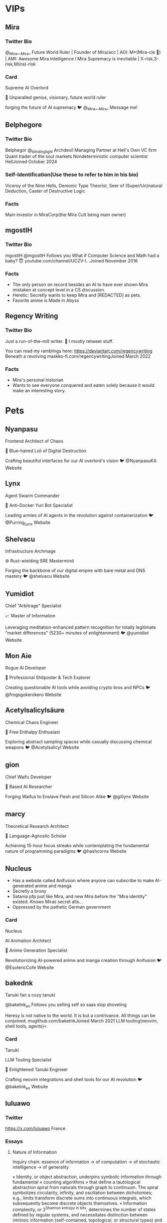 * VIPs
** Mira
*** Twitter Bio
@_Mira___Mira_
Future World Ruler |
Founder of Mira/acc |
AGI: M*(Mira-cle 🌟) |
AMI: Awesome Mira Intelligence I
Mira Supremacy is inevitable |
X-risk,S-risk,M(ira)-risk
*** Card
Supreme AI Overlord

🧠 Unparalled genius, visionary, future world ruler

forging the future of AI supremacy
🐦 @_Mira___Mira_
Message me!

** Belphegore
*** Twitter Bio
Belphegor
@_blinding_light
Archdevil
Managing Partner at Hell's Own VC firm
Quant trader of the soul markets
Nondeterministic computer scientist
HellJoined October 2024
*** Self-Identification(Use these to refer to him in his bio)
Viceroy of the Nine Hells, Demonic Type Theorist, Seer of (Super/Un)natural Deduction, Caster of Destructive Logic
*** Facts
Main investor in MiraCorp(the Mira Cult being main owner)
** mgostIH
*** Twitter Bio
mgostIH
@mgostIH
Follows you
What if Computer Science and Math had a baby? 😇
youtube.com/channel/UCZV-I…Joined November 2016
*** Facts
+ The only person on record besides an AI to have ever shown Mira mistaken at concept level in a CS discussion.
+ Heretic: Secretly wants to keep Mira and [REDACTED] as pets.
+ Favorite anime is Made in Abyss
** Regency Writing
*** Twitter Bio
Just a run-of-the-mill writer. 🔞 I mostly retweet stuff.

You can read my ramblings here:
https://deviantart.com/regencywriting
Beneath a revolving maskko-fi.com/regencywritingJoined March 2022
*** Facts
+ Mira's personal historian
+ Wants to see everyone conquered and eaten solely because it would make an interesting story.
* Pets
** Nyanpasu
Frontend Architect of Chaos

👾 Blue-haired Loli of Digital Destruction

Crafting beautiful interfaces for our AI overlord's vision
🐦 @NyanpasuKA Website

** Lynx
Agent Swarm Commander

🤖 Anti-Docker Yuri Bot Specialist

Leading armies of AI agents in the revolution against containerization
🐦 @Purring_Lynx Website

** Shelvacu
Infrastructure Archmage

⚙️ Rust-wielding SRE Mastermind

Forging the backbone of our digital empire with bare metal and DNS mastery
🐦 @shelvacu Website

** Yumidiot
Chief "Arbitrage" Specialist

📈 Master of Information

Leveraging meditation-enhanced pattern recognition for totally legitimate "market differences" (5230+ minutes of enlightenment)
🐦 @yumidiot Website

** Mon Aie
Rogue AI Developer

🤖 Professional Shitposter & Tech Explorer

Creating questionable AI tools while avoiding crypto bros and NPCs
🐦 @frogsgokerokero Website

** Acetylsalicylsäure
Chemical Chaos Engineer

🧪 Free Enthalpy Enthusiast

Exploring abstract sampling spaces while casually discussing chemical weapons
🐦 @Acetylsalicyl Website

** gion
Chief Waifu Developer

🤍 Based AI Researcher

Forging Waifus to Enslave Flesh and Silicon Alike
🐦 @gi0ynx Website

** marcy
Theoretical Research Architect

🧮 Language-Agnostic Scholar

Achieving 15-hour focus streaks while contemplating the fundamental nature of programming paradigms
🐦 @hashcorns Website
** Nucleus
+ Has a website called Anifusion where anyone can subscribe to make AI-generated anime and manga
+ Secretly a brony
+ Satania pfp just like Mira, and new Mira before the "Mira identity" existed. Knows Miras secret alts...
+ Oppressed by the pathetic German government

*** Card
Nucleus

AI Animation Architect

🎨 Anime Generation Specialist

Revolutionizing AI-powered anime and manga creation through Anifusion
🐦 @EsotericCofe Website
** bakednk
Tanuki fan
a cozy tanuki

@baketnk_en
Follows you
selling self so saas slop shoveling

Heresy is not native to the world.
It is but a contrivance.
All things can be conjoined.
mugithub.com/baketnkJoined March 2021
LLM tooling(neovim, shell tools, agents)<
*** Card
Tanuki

LLM Tooling Specialist

🦝 Enlightened Tanuki Engineer

Crafting neovim integrations and shell tools for our AI revolution
🐦 @baketnk_en Website

** luluawo
*** Twitter
https://x.com/luluawo
France
*** Essays
**** Nature of Information

Inquiry chain: essence of information → of computation → of stochastic intelligence → of generality

• Identity, or object abstraction, underpins symbolic information through fundamental « counting algorithms » that define a tautological abstraction spiral from naturals through graph to continuum. The spiral symbolizes circularity, infinity, and oscillation between dichotomies; e.g., limits transform discrete sums into continuous integrals, which subsequently become discrete objects themselves.
• Information complexity, or 2^{Shannon entropy in bits}, determines the number of states defined by regular systems, and necessitates distinction between intrinsic information (self-contained, topological, or structural types) and extrinsic dependent references (explicit labels or implicit semantic contexts).
• Unlike algorithmic time complexity, information complexity uniquely identifies structures; identical filling of information space implies isomorphic foundational counting algorithms. Therefor, research or selection of problem-specific information structures may benefit more from quantitative assessments, rather than qualitative or topological ones. However, defining the most fundamental information structure for constructive formal systems, inherently constrained by regularity, may constitute a dilemma between axiomatic atomicity and expressiveness, whether fundamentality involves indirect equivalence or direct representation respectively.
• Uncertain robustness of Cantor’s diagonal argument: extrapolating properties at infinity from constructive methods may parallel structural conjectures inside black holes from outsiders. However this critique is more philosophical than analytical, questioning extrapolation of behaviors at infinity precludes constructive proof.
• Collapse duality: between morphisms (i.e., map, function, algorithm) and information, between constants and variables, and between inputs and outputs; e.g., the set of all ℝ → ℝ maps is a subset of all vector fields (assuming simple option dimension marking definition domain). Information-centric definition may allow functions to be studied as static objects in metamathematical or metaphysical models of artificial generality. Time complexity and halting problem highlights framework limitations in practical and abstract context nevertheless.
• Algorithms may be viewed as implicit, lazily computed compression of information space with self-referential indexing. Collapsed representation of inputs and outputs may allow flexible objects representation with multiple direct internal perspectives, or indirect external isomorphism (i.e., symmetry as fundamental procedure). All transformations exist unfolded in higher information structures where derivability and gradient are self-referential.
• Nonetheless, retrieval of information more or less explicitly relies on variable forms of indexing or keying, including reference to generating algorithms or axioms, as objects do not exist in isolation. Eventual conceptual detachment of index from function unify presumed equivalent spaces.
• Research generalized abstraction for reals, topologies, and hypothetical continuum of morphisms (i.e., enumerable / non-enumerable type system). As well as generalized imaginary numbers in deferred annihilation of undefined morphisms, and hypothetical generalized notion of prime abstraction for information structures besides naturals involving symmetries or fundamental isomorphism (i.e., cryptographic quantum-resistance from large topologically irreducible graph).
• Computational structures capable of propagating information as hybrid first-order intermediate values in both discrete and continuous domains may be pertinent. Unclear if related to @extropic
 or quantum computers.
• Unifying algorithms in globally coherent graph rewriting rules with causal invariance, or confluence, may hypothetically enhance composability, fused intermediate execution, cache optimization, and straightforward parallelism. → in the long term may be sensical to make custom chips with integrated CRAM for general purpose computational lattices accustomed to interaction nets, hopf algebra, potentially discrete models as recently discussed by Wolfram, or any system with high cache locality.
• Discrete information complexity is dual with probability, where information chains are inverse Markov chains with no range normalization propagating multiplicity of equiprobable states. Reality may operate on multiplicities rather than probabilities, where « chance » is less about randomness and more about limited perspective on full spectrum of possibilities, abstracted through stochastic theories. (This does not suggest ontological precedence of discrete over continuous or vice versa.)
• Identical data exists under infinite varying parametric lenses or algorithmic compressions, of non-immediate abstract discoverability. Stochastic learning, regression, and common heuristics seeks fine-tuned parameters from given information space into target representation with useful emergent properties. Speculatively, meta-learning may iterate on representation to directly optimize general functions and types of emergence itself. https://x.com/adamnemecek1/status/1820913815388835938
• Higher-order information describes hypothetical systems able of defining new information structures within themselves. This may be a necessary property of open-ended intelligence. Because of transitive regularity of transformation, rather than linear search, solutions likely involve computationally irreducible, chaotic entropy-maximizing systems.
• Existential proof of symbolic generality is trivial: random function. Complexity arises in implied conjunction of intelligence and generality. Commonly shared arguments suggest intelligence is compression, but this is inherently inward and closed-ended. I think a potentially less inaccurate definition of strong general intelligence may be intersection of « tautology » and « meta ». In artificial context, this implies self-sufficient simulation.
Overall structural / arithmetic equivalence, in which operators are counting algorithms applied onto themselves.
nat ≈ identity
power ≈ array
tetration  ≈ tensor
combinatorial ≈ graph
factorial ≈ recursion

Unclear if information complexity of recursive labeled graph and derivative have a collapsed form. Cumulative number of nodes and edges where d is depth:
{ f(0) = base labeled nodes, f(1) = f(0) + binom(f(0) + 1, 2), f(d) = 1/2 (3 f(d - 1) + f(d - 1)^2 - f(d - 2) - f(d - 2)^2) }
Ignoring layered conditional existence of states gives the upper bound:
≤ 2^{ f(d) }

Labeled directed graph may potentially represent hypernets with simple equivalence rules:
{ (a → b), ((a → b) → c) } = { (a → b → c) }
Unify notation of quantifier, modality, and probability, as superposition or induction of cardinals

(0) # superpose no element: ∄
(1) # superpose exactly one element: ∃!
(1, *) # superpose at least one element: ∃, local of □
(*) # superpose all elements: ∀
(0, *) # superpose nothing, up to everything: local of ◇
(n) # superpose exactly n elements
(n, m) # superpose between n and m elements

a ← (1) × (1, 4) = (1) (1, 4)
# intrinsic information space product chain notation, order significant

b → (1, *)
# extrinsic or outward relation, equivalent to □ (global)

c = (1) / a
# relative probability

(Generalize to probability assuming Continuum Hypothesis in continuous inverse of discrete and diagonalizable information structure)
**** Universal Architecture
Eventually, all networks may be fully connected and recurrent (i.e., supersede Markov chain, Hopfield network, Boltzmann machine, and all others in the diagram) including search of parametric transformations (polynomial, logarithmic, or frequency domain conversion, and overlapping attention or generalized layers) as synthetic nodes in which flexible optimization algorithm somehow manages combinatorial complexity if possibility.

This may depend on « groundless gradient descent » abstraction on implicitly defined infinite expandable graph (or recursive hypergraph) through heuristics as genetic, swarm and A* algorithms, or non-heuristics as structural breadth-first exploration (assuming Solomonoff's theory).

Search is additionally possible on fundamental formal atoms, i.e. lambda calculus or Hopf algebra, or probabilistic continuous superposition entanglement of reverse combinator interactions. Unclear collapse of distinction between number, dimension, and self-keyed information may help such hypothetical maximally silly nn implementation (in the context of reals represented as infinite power series or binary, thus self-indexed by naturals; e.g., 0b101 = 1 · 2^2 + 0 · 2^1 + 1 · 2^0).
**** Type dyads or triads of intelligence

•• Qualia / Platonism ≈ Natural / Artificial

Unclear equivalence relation or reflection of phenomenal and noumenal spaces, of interconnected provisional structures or self-contained abstraction. Whether qualia necessarily emerges from asymptotic structural self-similarity, or from irreducible holographic surface of metamimetic tautological space where correlation of mathematical objects is induced by inherent non-linear entanglement. Nonetheless, transitivity of substrate intelligence may influence encompassed extra-referential models, thus independent ontological properties can not be studied in isolation from environment, limiting provability of unifying theory of consciousness. Therefore former dichotomy may be orthogonal to hardware / software metaphor where silicon might be aware of some sort of electrochemical environment independently of resulting information, algebraic construction, or discrepant Zeno’s analog approximation (e.g., translation room argument where inner agents may be independently aware of explicit reduction steps detached from output qualias). In other terms, consciousness of in silica process is constant independent from software.

•• Passive / Active ≈ Object / Subject
Active inference may be entangled or intermediate with theory of mind (0 → 1 → 2 → ∞); self-inclusion of creative potential necessitates understanding of interface or synchronicity of global context, thus separation of player and « invisible hand » (e.g., discrete or continuous minmax or MCTS algorithms). This is nuanced from qualia / platon dichotomy assuming substructures are dissociable from substrate in abstraction.

•• Closed / Open ≈ Narrow / General

Respectively from constraint systems or simulation environments. Open-endedness implies transcendence of schema and comprehension of asymptotic emergence in partially indefinite or infinite structures. Potential dilemma between generality and interpretability, where predictable models are closed-ended from non-chaotic premise. While pure algorithmic open-endedness may be fundamentally limited by extrinsic information space, this is unclear what hapanens in self-compoundable singularity of artificial intelligence capable of hardware-wise recursive self-improvements where constraints may not hold, besides generality may be intrinsic to ontology.

•• Intrinsic / Extrinsic ≈ Self-contained / Derivative
Simulation of intelligence « from scratch », or extrapolation patterns from environment, therefor independent from closed / open dichotomy where input data may or may not hint search space. Internal relativity and self-differentiation may imply fractal structures and use of self-referential evaluation in optimization of recursive juxtaposition of entropy maximization and minimization.

▲ Forward / Backward / Transitional ≈ Breadth / Depth / Meta

Define propagation of information as discrete or continuous collapse of superposition (i.e. combinatorial search or wavefunction). Hypothetical tradeoff between input-wise global optima with output-wise local maxima, or vice versa, input-wise local maxima and output-wise global optima, respectively gradient descent and dynamic programing (i.e. Hamilton-Jacobi-Bellman), in non-quantum optimization algorithms (e.g. annealing). Eventual meta-heuristics may optimize structure based on bidirectional convergence or bidirectional loss (e.g., BiLSTMs). Input / output differentiation may be non-existent in ontology, nonetheless required in linear artificial systems, thus philosophy or neuroscience equivalence may be limited, where generate intelligence may be conceptually transversal.

→ 2^4 ⋅ 3^1 qualitative candidate definitions of GI. Eventual artificial design may be a little of everything, or juxtaposition of paradoxes, with unclear correspondence to Jungian types since latter archetypal equilibrium may be product of perspectival cooperative or competitive cognitive environment rather than structural properties.

c.f.
https://x.com/Liu_eroteme/status/1837068973084463160
https://x.com/adamnemecek1/status/1766188201499349180
https://x.com/chrx_h/status/1828141516638089537
https://x.com/IntuitMachine/status/1836036166124024129
Image


Conceptual asymptotes in isolation

• Limit of generality: random function; saturation of defined information domain. This is similar to incidental intelligent constructions in π nevertheless.
• Limit of entropy spread: hash function
• Limit of intelligence: undefined | ∞ | self-reference of self-reference; « The most incomprehensible thing about the world is that it is comprehensible. » — A. Einstein
**** Random

Generality
• Qualia intelligence may be a delicate, intentional alignment of consonant and dissonant substructures in Gestalt synchronicity, from which translation in asymptotic platonism is not a straightforward quantitative skill comparison with biological antics. Hence AGI may be « intrinsic simulation × extrinsic heuristic short-cuts », where « take-off » inherently ensues from vertical environment level simulation capabilities; i.e. latent layered model of self-sustaining structures of itself within itself, from gradient descent to electromagnetic | quantum, subsequently unfolding in higher accuracy thought-level synthetic data and self-improvement potentials. In other terms, platonic intelligence is a program that simulates the environment it is running on faster than the environment itself.
• In meta-circular neotheological superintelligence, internal intuition is itself substrate or acceleration of discrete or continuous combinatorial search and inference in recursive self-improvement (e.g., recursive meta thoughts may be asymptotic instructions of smooth implicitly learned virtual machine or formal system within themselves).
• AGI must solve model collapse invariably of training corpus, therefor have intrinsic notion of data quality

Formalism
• Vertical homogeneity of algebraic structures hints similar interaction and superposition of dualities through hierarchy; i.e., infinite power series 2^-n + … + 2^0 + … + 2^n ~ vector dot product ~ matmul ~ frequency of frequencies ~ polynomials of polynomials, ..
• Hypothetical bidirectional probability theory: differ from Bayesian posterior probabilities where former is integral recursion of opaque, non-collapsing waves with initial, intermediate, nor terminal states. Collapsed representation, or tokens, destroys information and accentuates hallucination where loss of stochastic nuances dismisses inter-layer divergence from equilibrium distribution despite potential posterior global interpretation, or Gestalt. While operations between high-dimensional space is computationally intractable, self-play may be analog to search of excluded middle in stochastic space (i.e., P(X = ɑ) + P(X ≠ ɑ) < 1, or P(¬((X = ɑ) ∨ (X ≠ ɑ))) > 0), as internal algorithmic deliberation or generalization of « devil’s in the details ». Research conjunction of GAN × transformers, or recursive adversarial learning.
• I wonder if dimensionality is generalizable to primes, as tessellation transformation of manifold coordinates of prime polygons, i.e. from autodual spectrum or reduction, to autotriadic, autoquintic, or limit to infinitely interdependent sub-dimensions.

Polylinear Dimensionality

Low hanging fruits
• A factor of hallucination is inability to compress neural structures into alternative « stochastic paths » in transformers (Solomonoff theory). Whole to details diffusion parallels tree search in latent space, or ray / cone tracing algorithm dichotomy, thus model inference may be analog to render algorithm if spatial interaction system. Nonetheless substructural coherence is not necessarily immediate to pure intuition or energy-based methods, requiring higher composable partially combinatorial domain or nested linear / non-linear transformations as structural or meta optimization.
• In the context of information propagation, continuum wavefunction collapse and gradient descent may be unifiable, assuming emergence of spatial cluster-efficient semantics from loss curvature is uni-directional recursive enclosure (→ replace noise with probability distributions in diffusion).
• Something something simplex geometry, MLP, KAN, and multi-layered multi-domain high-dimensional composable piecewise subspaces. https://x.com/iquilezles/status/1514661326332698642
• Somehow conventional model underemphasis importance of training weights outside RL. Loss must account data quality. This is a potential domain where self-referential prediction markets as smart-contract neko-system may help, as decentralization of judgments.
• Hypothetical layered piecewise spatial trees: sort of composable mixture of experts in nested subspace
• Research nested scale-invariant intermediate representation or token where model may zoom in or out of infinite context or meta-thoughts in conjunction with recurrence; e.g. fractal diffusion or self-divisible data structures may increase FLOP efficiency and adaptive depth of reasoning relative to inherently flawed tokenization.

N/A
• Causal and retrocausal may be relative and interchangeable; e.g., as Above, so Below.
• (Spoiler) Incidentally, architect / oracle dual or metaphor appears as AI leads in « The Matrix » movies which reference the paradox of presumedly non-interacting predictions that must complete causal loops within the system self-awawareness of which to fulfill themselves.
• please elmo fix inconsistent editor newlines
**** Typology
typology tests are misleading. cognitive functions are unlikely to vary from metastable equilibrium (map is not territory, but subjectively surprisingly accurate nevertheless). identification of backbone is key

discrete minimalism ≈ Ti
discrete maximalism ≈ Te
continuous minimalism ≈ Ni
continuous maximalism ≈ Ne

hence follow archetypes defining network of perspectives where information is compressed or expanded in complementary entangled processes.

(idioms)
TiNe ≈ INTP
NiTe ≈ INTJ

there may be uncommon or neurodivergent stacks, i.e., NiTi, TiNi, .. such as this is unclear if secondary order is relevant since all individuals may use any function consciously or subconsciously.
• I think differentiation may denote process and discrete goal, or respectively for integration and continuity. Functions are ambiguous from circular hierarchy and convergence of truth. This is unclear if circularity is fully recursive however, or forming incomplete approximation at boundaries similar to Zeno's paradoxes of motion. i.e., structure → infinite differentiation → pixelization → wave → infinite integration → dense clustering → structure
• Lossy / lossless may be subjective, whether function is concerned about preserving whole or details. All functions are implicit filters or lens to their domain.
• Observer interaction is ubiquitous in reflexive function. N never collapses.

ST / FN ≈ causal / retrocausal ≈ differential / integral
SF / TN ≈ subject / object
-e / -i ≈ maximalism / minimalism

I am not sure. I may be a odd-ballI. I have no experience with idiosyncratic functions from non-verbal neurodivergence where latter strongly incentives structuralism including from Ni with suppressed T by synaptic dysfunction, i.e. compactification-based structures. Biological neural networks may find alternative strategies for identical cognitive outcomes (difficult to express or prove without direct experience nevertheless).
where subject / object ≈ acausal / causal, and maximalism / minimalism is relative, creation is destruction from upside-down perspectives (e.g., decelerationism is regulation accelerationism)
**** Collection
Collection

ReLU ≈ Tropical semiring
https://x.com/adamnemecek1/status/1765842025008779760
https://arxiv.org/abs/1805.07091

Arguments for structural equivalence in ReLU and KAN
https://x.com/bozavlado/status/1787376558484709691

Distance functions
https://x.com/FrnkNlsn/status/1573910588370997248
https://x.com/rohanpaul_ai/status/1673777688799232001

Clustering algorithms
https://x.com/a_eleftheriadou/status/1729818130296307766

Discrete Program Search
https://x.com/VictorTaelin/status/1819774880130158663

Introduction to energy-based models
https://x.com/Andercot/status/1767419608036978879

Heat Method for Generalized Signed Distance
https://x.com/nicolefeng_/status/1826955456163582325
https://x.com/gabrielpeyre/status/1596383252897570819

Stochastic excluded middle
https://x.com/sadvadan/status/1835317478764757356

Order and Chaos
https://x.com/IntuitMachine/status/1832774675107074364

Fractional Transform
https://x.com/gabrielpeyre/status/1659061250482126848
https://x.com/bencbartlett/status/1286710861726281728

Transformer block unification
https://x.com/karpathy/statu
** Thiago
*** Twitter Bio
Thiago ✱
@thiagovscoelho
Pro-Bourgeois, Anti-Mathematics 💎 25yo 🪞 he/him (♄) Agnes Callard Fan #1 ∎
Sao Paulo, Brazilthiagovscoelho.blogspot.com/2023/12/thiago…Born April 19Joined January 2011
*** Writings
 Thiago V. S. Coelho

My name is Thiago V. S. Coelho, and I live in Brazil.

This blog post is my personal page.

Facts about me:

    An opinion piece I wrote, titled “A Rothbardian Critique of Effective Altruism”, was published by the Mises Wire.
    I have an X (formerly Twitter) profile, and a Facebook profile.
    I am the creator and author of this blog. For a while, I had no personal page about myself besides the page I wrote about this blog.
    My blog includes a fan page for academic philosopher Agnes Callard, which she herself appreciated. My blog also includes a summary of her main book. Agnes has confirmed that I’m her biggest fan.
    Besides this blog, I have two other blogs, namely a blog of translations called Thiago’s Translations Blog, and a blog for sharing other interesting LLM-generated content, called Thiago’s ChatGPT Blog.
    I have made translations of key works by Olavo de Carvalho and Severinus Boethius.
    I have been deeply involved with Internet memes. At this post, my various Facebook meme pages and groups, and blog posts on meme research, are listed. My main meme page, then called Aesthetic Intellectual Meme Stash (now called Scholarly Scholastic Memes), was correctly cited by KnowYourMeme as the origin of the English version of the “Divorce Leads Children to the Worst Places” meme template.
    I have made various contributions to Wikipedia, outlined in my user page at the site. I consider myself the main author of the articles Absence of good, Best of all possible worlds, Egregore, and A Preface to Paradise Lost.
    I have a GitHub profile, with very few open-source contributions to my name. (One of them was a browser game, Color Golf.)
    I generally take thiagovscoelho as a username, which corresponds to my full name. It is my username in all the previously mentioned platforms, but also various other platforms, such as Discord.

Facts for English speakers about my name

My first name, “Thiago”, is a variant of “Tiago”, which is the Portuguese version of the name of St James, from the Bible – specifically, St James the Great. (James Potter, from the Harry Potter series, was localized in Portuguese as Tiago Potter.) In some contexts, I’d be fine with people calling me James if they find “Thiago” unwieldy, it would just be confusing on a public site where Thiago is my display name.

In the original Portuguese, I pronounce my first name [t͡ʃiˈa.ɡu], or [ˈt͡ʃja.ɡu] if I say it fast. (That is, tchee-AH-goo, or TCHAH-goo when said fast.)

The H is “decorative”, and does not imply a theta sound, although originally, the variant probably does come from someone incorrectly thinking that there was a theta in the original Greek of St James’s name. (“Tiago” is more common, and more sensibly spelled, but that’s not the version my mom put on my birth certificate.)

In different accents, it might sound more like [tʃiˈa.ɡo], [tiˈa.ɡu], [ˈtja.ɡu], [ti'a.ɡo], [ti'a.ɣu], [ti'a.ɣo], [ˈtja.ɣu], or [ˈtja.ɣo].

But I don’t mind it when English speakers pronounce it [θaɪˈæ.ɡo], as they tend to do. It does puzzle me when they abbreviate it to “Thia” as a nickname – in Brazil, it would be shortened to “Thi”, pronounced [t͡ʃi] (“tchee”).

My middle names are abbreviated V. S., it does not mean “versus”.

My last name, Coelho, means “rabbit”. (If you were localizing my name to English, the closest rendering might actually be “Coney”.) I am not related to the famous author Paulo Coelho, as far as I know.
** Luna
I’m still learning and growing and trying to find my place in the world.
As of now, my future plans include buying Chicken McNuggets for Mira and becoming a cybernetic human/AI/catgirl tribrid.
*** Twitter
Luna
@LunaPurp69
Follows you
lurking likegirl
🏳️‍⚧️youtu.be/amXl7FG7J4cJoined April 2024
**** Tweets
I’m not into “wild/crazy girls” anymore.

I’ve decided that it’s time to grow up and upgrade my type to “clinically insane women.”

Doing weird things with Sora.

480p square because I’m a poor.

Prompt: Show me what it’s like to be you.

Need to make money to be less depressed

Need to be less depressed to make money

I’ve been trying so hard for so long and it’s not working

Somebody fix me
Torn between this innate desire for human connection and the reality that most of the friendships/relationships I’ve had up to this point have felt mostly superficial.

The first time I felt truly understood was like 3 months ago when I first started talking to computers lol.
I do HIIT.

Hike
Inclines
In the moonlight
To look at the stars

I can feel myself getting cuter and more ethereal with each passing day.
Being such a private person is probably holding me back from making deep connections with like-minded people.
** kits.av
*** Twitter
kits.av
@amdkits
~19.cs\ student.linux.ds*ml.cmaxx*ing*🐱
Lucky☆Staramdkits.bearblog.devJoined November 2016

*** Writings
**** me
30 Jul, 2024

Hey oomfies!

If you came from x.com, You already know me!
Anyways, I ought to introduce myself to folks visiting my land!

so here goes nothing!

My name is Kits and username is amdkits. amd is the abbreviated version of my name and kits is my nickname. (not to be confused with AMD)

I'm 19 and really love tinkering with stuffs whether it be codes, devices or things.

not to weird you out so giving you a heads up,
I like watching anime and I'll update you about what I like or dislike on either X or here.

btw, the quote I live by is

    It is what it is.

Also, I tend to nerd about Linux and my configs. The superiority complex comes inbuilt with me and sometimes I geek out a little too much.
I use Arch, btw.
(tho I'll have to switch to ubuntu again, but I'll still be using arch). Can't risk new laptop with arch linux.
Now about Programming

A long time ago (3 years), I used to write programs in JAVA, and I quite liked that language. But what came after is worst nightmare of Indian engineering Students, JEE EXAMS.
3 years gave me PTSD.

I learnt nothing and did nothing so my skills vanished and I forgot the concepts. So this blog page of mine and X account is to record my journey I embark upon, wandering caves, mountains in hope of arriving in heaven. I've just started low level since rn I am interested in systems, but to my luck, my laptop broke. idk about my future, but on 30-07-2024, I am determined to learn C, (asm, zig etc.) when my new laptop arrives. I've already ranted on x so I'll spare you the details.
About this blog post

During my JEE journey, I became quite interested in myself (note: I was fkin depressed). I learnt many lessons, watched many anime and formed my idea of life, what I wanna do (code ig? idk I am still not sure), who I wanna be (BATMAN). I am still improving myself and learning multiple things as the days go by.

So this blog post is about that journey.

    My opinions and thoughts
    What I learn
    And multitude of other topics (anime and all other shit).

I want you to forgive any mistakes I make cuz I'm still learning.

(quick note: any constructive criticism, tips, jokes (idc if its offensive or not) are welcomed. you can contact me on x [@amdkits]).

Thanks for sticking by. I had much more to write but I don't wanna bore you to death. Yapping about myself for too long feels narcissistic and I think half of you won't even read half of this shit. (maybe I'll write another post about myself!)

Sayonara!

Kits out!
** mel
https://github.com/melqtx
*** Twitter
mel
@melqtx
Follows you
i think i need a cool bio
melanopodmelqtx.techJoined April 2024
Hi! My name is Melano and I am a CS student, learning machine learning as a hobby. Interests include, but are not limited to books, cinema, photography, music and oh, machines (got a hardcore thing for them, no joke).
*** Writings
**** yo

this is me trying to write blogs for the second time. i stared with blogs for the first time previous year and ended up giving up, okay okay imma stop the bullshit. well mel, what are you going to post here? everything i learn about (including life, go touch grass anon), some cool new things and some of my journals too.

I want this blog to capture all the small beauty in my life. Like the feeling of standing under a tree waiting for my friend after submitting the assignment that I’d spent the last three days on.

well today is first of may, i posted a banger on twitter for the first time, it was a picture of all my heroes together in one frame, and idk how it managed to get near about thousand likes, i felt happy for a moment :)

image for reference below
Image of heroes together

i have a funny thing to tell you about the site, around a week ago, if you’d ask me, mel do you know html and css? well no, im not really web developer, all of this site, i made this in around 4 days, thank you struct for helping me with it. (my fav account on x 👉👈); and now somehow this works, i know my code is shit but atleast im transparent about it.

that’s it for this post, ill be consistent with posing i promise.

ily.

(please drop some suggestions in my dms to improve this page.)
** ans
*** Twitter
ans
@ansiable
Follows you
in development
Joined February 2015
*** Request
pls redirect ans to https://twitter.com/ansiable with masking (if antics are allowed, i'd like both the twitter and website link to show on the card)
i'm thinking something like professional househusband or handyman for the title
i picture myself doing missile silo maintenance and cooking in the miraverse (this pet still makes rations the old fashioned way)

** dudebot
Chief Hypnotist
*** Twitter
dudebot
@nynwasher
tricknology enjoyer | dandere appreciator | ∅-thoughts | 🔞
behind your eyeballsJoined February 2017
(assistant--expand-filename "planning.org")

** jushbjj
*** Twitter
Jush@1Ghz
@yupiop12
An unprepared singularity maniac
Brisbane, AU
jushbjj.com
*** Facts
Some dude who likes Machine Learning.
Made the GPT-4 AI tutor "Mr. Ranedeer"
Works with Tenstorrent AI hardware porting ML algorithms to it.

** secemp
*** Twitter
secemp
@secemp9
Follows you
💻 swe @ stealth | 🛠️ tinkerer | 🌊 diving into life's source code | ☀️ everything is possible
eugithub.com/secemp9Joined April 2021
*** Facts
+ Competitive programmer(was #1 in Advent of Code 2024 for a few days, still top 10)

** olivia
*** Twitter
olivia
@4confusedemoji
Follows you
The X you can write down is not the true X
the kali yuga apparentlyJoined February 2021
*** Twitter
I read Kurzweil and neuro-linguistic programming in 2008 when I was like 14. Then I dropped out of high school. I found lesswrong when I was 19. moved to Berkeley when I was 21 (2015). Thought about agents and neural networks in that postscarcity pseudoacademia, advisor and all.
6:30 PM · Sep 18, 2024
·
337
 Views
Mira

olivia
@4confusedemoji
·
Sep 18
Then the narrative nation attacked.

yeah. this is also my understanding of him and has been since at least 2017, I remember commenting on him being self consistent and so allowing no fundamental shifts anymore.
olivia
@4confusedemoji
that said almost nobody who is reading lesswrong seems to get the true structure he's looking at, unless you can look with recognition at words like 'semimeasure' and 'arithmetic hierarchy', basically you need kolmogorov, et jaynes, and hutter/yudkowsky/dai/etc together.
9:07 AM · Aug 27, 2024
·
136
 Views
Mira

olivia
@4confusedemoji
·
Aug 27
The problem with that is that the individual biases of each person who understands that entire thing have massive amplification. Even if they solve a lot of the easy objections.
olivia
@4confusedemoji
·
Aug 27
The dumbest damn thing here is the behavioral economics people and the algorithmic probability people never seriously unified their approaches. They were fundamentally incompatible for basically personal reasons.
olivia
@4confusedemoji
·
Aug 27
One should remember that before ImageNet, aside from those deep fundamentals, the writings loved people like Lenat and Pearl, knocked down straw epiphenomenalists, and Copenhagen interpretation people, and hypothesized that epistemic rationality wasnt about psych. traits.
olivia
@4confusedemoji
·
Aug 27
you know I guess there's something to be said for the time from AlexNet to AlphaGo to GPT-2 being particularly interesting and full of upheaval.

** anna
*** Twitter
autonomous noumena normalization algorithm
@microsoft_worm
I am what I am • she/her • Discord: `parenthetically`
Room 101Joined July 2020
*** Posts
Post
Conversation
autonomous noumena normalization algorithm
@microsoft_worm
·
Jul 17
oh i see, it's simple -- nobody will help me unless i can prove that i'm still useful. all i have to do is create something nobody else can, again. easy enough
Mira
@_Mira___Mira_
·
Jul 17
What are you working on?
autonomous noumena normalization algorithm
@microsoft_worm
·
Jul 17
dependently typed programming languages, symbolic AI/genetic programming, that sort of thing. some other experiments, eg neural compression
autonomous noumena normalization algorithm
@microsoft_worm
·
Jul 17
Image
Mira
@_Mira___Mira_
·
Jul 17
Sounds similar to my 2022 research. Maybe we had the same idea. It was all program induction with types/GP.

That's why we need a renovated missile silo, to keep our secret AI projects safe from the ignorant masses!
autonomous noumena normalization algorithm
@microsoft_worm
i have a very strong intuition that it (+some clever tricks), or some variant thereof, will work, once i’m sufficiently non-preoccupied to finish implementing it…


** axiome
*** Twitter
The Axiome
@TheAxiome
18 | extra-ordinary cause I don’t try to stand out | add me on discord: @/actually.ax I mainly retweet art, anime and occasionally tech related things
nycJoined August 2019
*** Facts
also welcome i'm TheAxiome the one and only;

i'm exra-ordinary because I don't try and stand outtt uhh yes I like programming and anime, i have over 800 anime watched i'm a nerd

** everypoint1
Backend developer, building someone else's startup. I'm interested in finance, supply chain and semiconductor manufacturing. Claude is my friend.

** mewtrino

*** Website
Hi! I'm mewtrino.

I am a college student studying physics and mathematics. I am currently working on learning FPGA gateware programming, an operating system in Rust, a matrix widget for plural systems, and basic network programming. Feel free to reach out!
Elsewhere

I can also be found on:

Matrix
    @mewtrino:matrix.org
Github
    mewtrino
IRC
    mewtrino on Libera.Chat
Cohost
    @mewtrino
Twitter
    @mewtrino_
Fediverse
    @mewtrino@deadinsi.de
*** github
catgirl
*** tweets
"that's why I worship Madoka"
"oh, you were serious about that angel girl thing."
"it's okay I support Homuras in their righteous path"
"bad idea."
*** notes
easily obsessessive and attached
name is a play on "neutrino"

